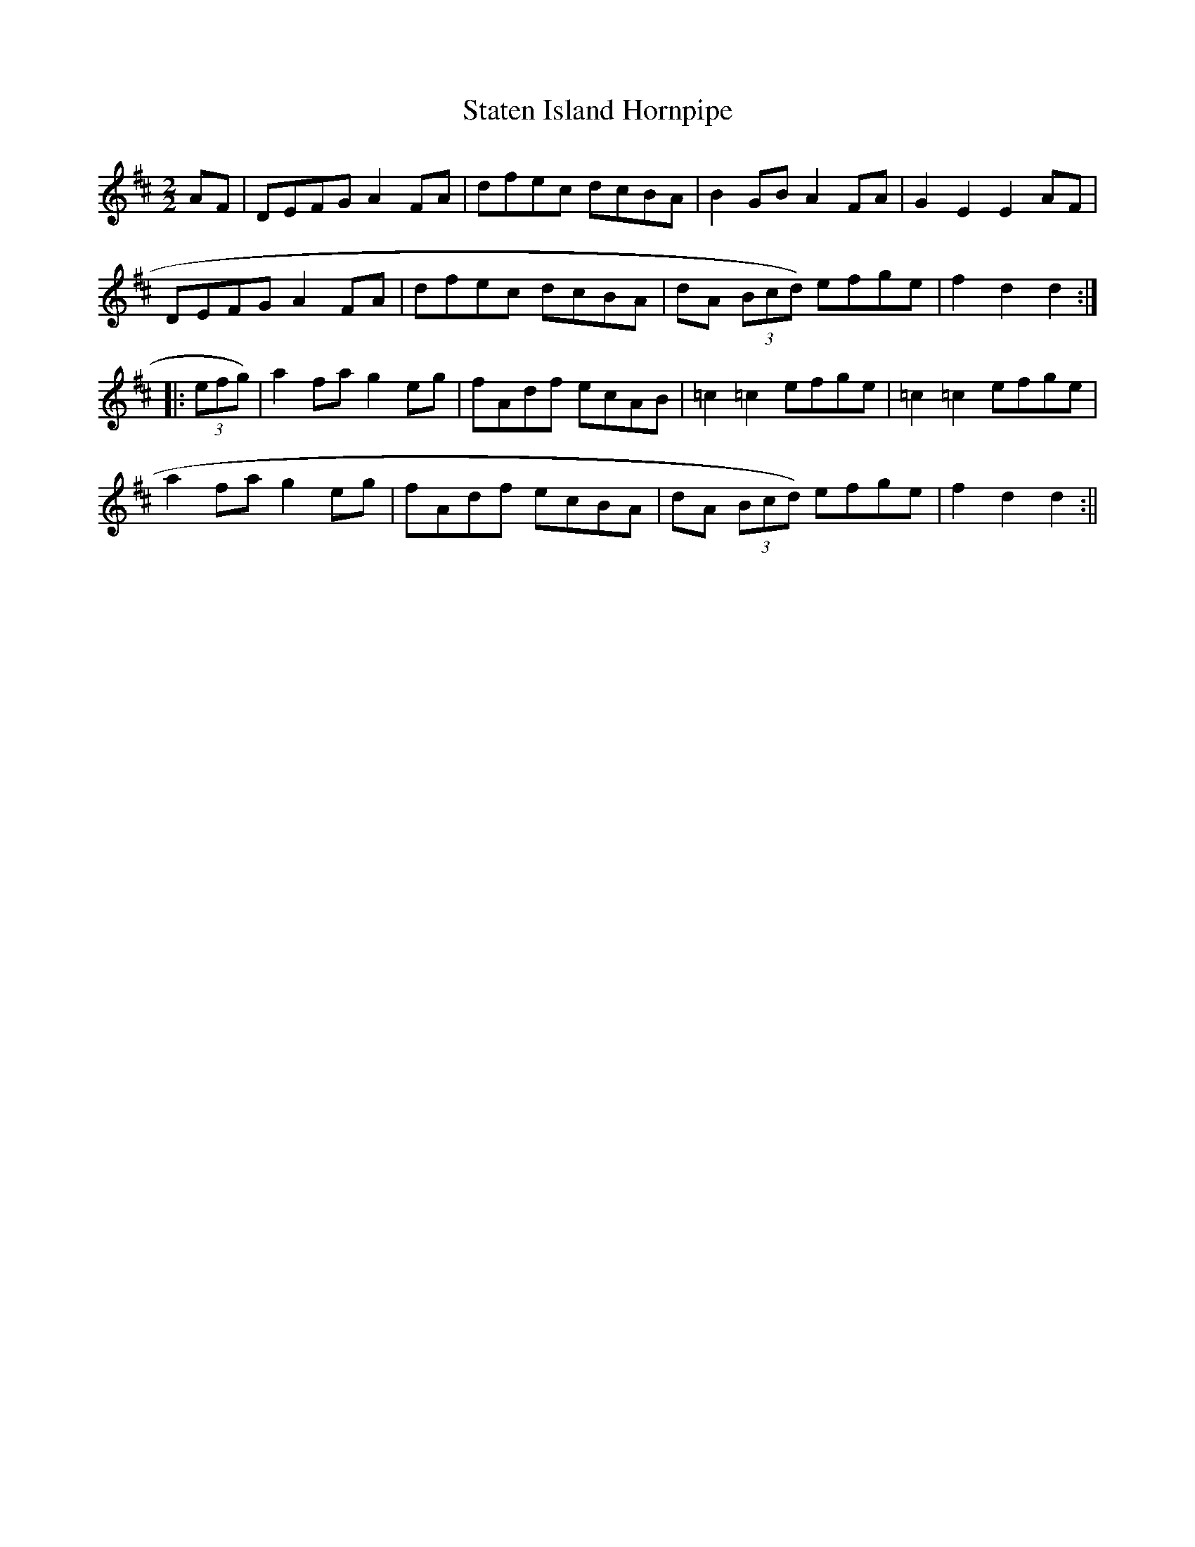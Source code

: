 X:42
T:Staten Island Hornpipe
M:2/2
L:1/8
K:D
AF|DEFG A2 FA|dfec dcBA|B2 GB A2 FA|G2 E2 E2 AF|
DEFG A2 FA|dfec dcBA|dA (3Bcd) efge|f2 d2 d2:|:
(3efg)|a2 fa g2 eg|fAdf ecAB|=c2 =c2 efge|=c2 =c2 efge|
a2 fa g2 eg|fAdf ecBA|dA (3Bcd) efge|f2 d2 d2:||
